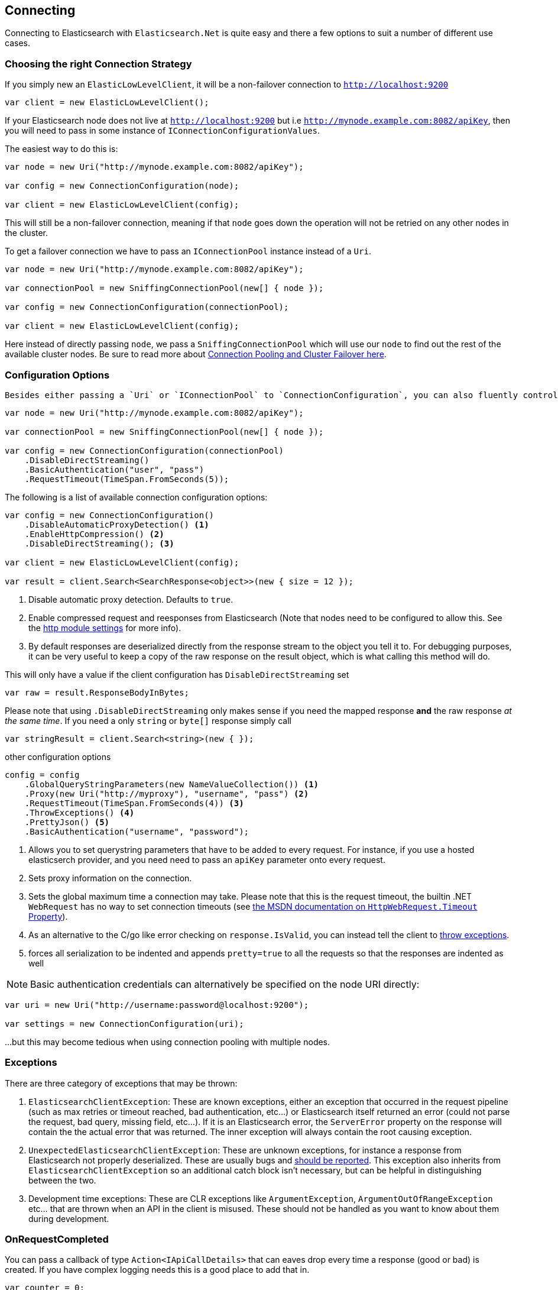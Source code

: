 :ref_current: https://www.elastic.co/guide/en/elasticsearch/reference/current

:github: https://github.com/elastic/elasticsearch-net

:imagesdir: ../../images/

[[connecting]]
== Connecting 

Connecting to Elasticsearch with `Elasticsearch.Net` is quite easy and there a few options to suit a number of different use cases.

[[connection-strategies]]
=== Choosing the right Connection Strategy

If you simply new an `ElasticLowLevelClient`, it will be a non-failover connection to `http://localhost:9200`

[source,csharp]
----
var client = new ElasticLowLevelClient();
----

If your Elasticsearch node does not live at `http://localhost:9200` but i.e `http://mynode.example.com:8082/apiKey`, then 
you will need to pass in some instance of `IConnectionConfigurationValues`.

The easiest way to do this is:

[source,csharp]
----
var node = new Uri("http://mynode.example.com:8082/apiKey");

var config = new ConnectionConfiguration(node);

var client = new ElasticLowLevelClient(config);
----

This will still be a non-failover connection, meaning if that `node` goes down the operation will not be retried on any other nodes in the cluster.

To get a failover connection we have to pass an `IConnectionPool` instance instead of a `Uri`.

[source,csharp]
----
var node = new Uri("http://mynode.example.com:8082/apiKey");

var connectionPool = new SniffingConnectionPool(new[] { node });

var config = new ConnectionConfiguration(connectionPool);

var client = new ElasticLowLevelClient(config);
----

Here instead of directly passing `node`, we pass a `SniffingConnectionPool` which will use our `node` to find out the rest of the available cluster nodes.
Be sure to read more about <<connection-pooling, Connection Pooling and Cluster Failover here>>.

=== Configuration Options

 Besides either passing a `Uri` or `IConnectionPool` to `ConnectionConfiguration`, you can also fluently control many more options. For instance:

[source,csharp]
----
var node = new Uri("http://mynode.example.com:8082/apiKey");

var connectionPool = new SniffingConnectionPool(new[] { node });

var config = new ConnectionConfiguration(connectionPool)
    .DisableDirectStreaming()
    .BasicAuthentication("user", "pass")
    .RequestTimeout(TimeSpan.FromSeconds(5));
----

The following is a list of available connection configuration options:

[source,csharp]
----
var config = new ConnectionConfiguration()
    .DisableAutomaticProxyDetection() <1>
    .EnableHttpCompression() <2>
    .DisableDirectStreaming(); <3>

var client = new ElasticLowLevelClient(config);

var result = client.Search<SearchResponse<object>>(new { size = 12 });
----
<1> Disable automatic proxy detection.  Defaults to `true`.

<2> Enable compressed request and reesponses from Elasticsearch (Note that nodes need to be configured to allow this. See the {ref_current}/modules-http.html[http module settings] for more info). 		

<3> By default responses are deserialized directly from the response stream to the object you tell it to. For debugging purposes, it can be very useful to keep a copy of the raw response on the result object, which is what calling this method will do.

This will only have a value if the client configuration has `DisableDirectStreaming` set 

[source,csharp]
----
var raw = result.ResponseBodyInBytes;
----

Please note that using `.DisableDirectStreaming` only makes sense if you need the mapped response **and** the raw response __at the same time__. 
If you need a only `string` or `byte[]` response simply call

[source,csharp]
----
var stringResult = client.Search<string>(new { });
----

other configuration options 

[source,csharp]
----
config = config
    .GlobalQueryStringParameters(new NameValueCollection()) <1>
    .Proxy(new Uri("http://myproxy"), "username", "pass") <2>
    .RequestTimeout(TimeSpan.FromSeconds(4)) <3>
    .ThrowExceptions() <4>
    .PrettyJson() <5>
    .BasicAuthentication("username", "password");
----
<1> Allows you to set querystring parameters that have to be added to every request. For instance, if you use a hosted elasticserch provider, and you need need to pass an `apiKey` parameter onto every request.

<2> Sets proxy information on the connection.

<3> Sets the global maximum time a connection may take. Please note that this is the request timeout, the builtin .NET `WebRequest` has no way to set connection timeouts (see http://msdn.microsoft.com/en-us/library/system.net.httpwebrequest.timeout(v=vs.110).aspx[the MSDN documentation on `HttpWebRequest.Timeout` Property]).

<4> As an alternative to the C/go like error checking on `response.IsValid`, you can instead tell the client to <<thrown-exceptions, throw exceptions>>. 

<5> forces all serialization to be indented and appends `pretty=true` to all the requests so that the responses are indented as well

NOTE: Basic authentication credentials can alternatively be specified on the node URI directly:

[source,csharp]
----
var uri = new Uri("http://username:password@localhost:9200");

var settings = new ConnectionConfiguration(uri);
----

...but this may become tedious when using connection pooling with multiple nodes.

[[thrown-exceptions]]
=== Exceptions		

There are three category of exceptions that may be thrown:

. `ElasticsearchClientException`: These are known exceptions, either an exception that occurred in the request pipeline
(such as max retries or timeout reached, bad authentication, etc...) or Elasticsearch itself returned an error (could 
not parse the request, bad query, missing field, etc...). If it is an Elasticsearch error, the `ServerError` property 
on the response will contain the the actual error that was returned.  The inner exception will always contain the 
root causing exception.

. `UnexpectedElasticsearchClientException`:  These are unknown exceptions, for instance a response from Elasticsearch not
properly deserialized.  These are usually bugs and {github}/issues[should be reported]. This exception also inherits from `ElasticsearchClientException`
so an additional catch block isn't necessary, but can be helpful in distinguishing between the two.

. Development time exceptions: These are CLR exceptions like `ArgumentException`, `ArgumentOutOfRangeException` etc... that are thrown
when an API in the client is misused.  These should not be handled as you want to know about them during development.

=== OnRequestCompleted

You can pass a callback of type `Action<IApiCallDetails>` that can eaves drop every time a response (good or bad) is created. 
If you have complex logging needs this is a good place to add that in.

[source,csharp]
----
var counter = 0;

var connectionPool = new SingleNodeConnectionPool(new Uri("http://localhost:9200"));

var settings = new ConnectionSettings(connectionPool, new InMemoryConnection())
                .OnRequestCompleted(r => counter++);

var client = new ElasticClient(settings);

client.RootNodeInfo();

counter.Should().Be(1);

client.RootNodeInfoAsync();

counter.Should().Be(2);
----

[[complex-logging]]
Here's an example of using `OnRequestCompleted()` for complex logging. Remember, if you would also like 
to capture the request and/or response bytes, you also need to set `.DisableDirectStreaming()`
to `true`

[source,csharp]
----
var list = new List<string>();

var connectionPool = new SingleNodeConnectionPool(new Uri("http://localhost:9200"));

var settings = new ConnectionSettings(connectionPool, new InMemoryConnection()) <1>
                .DisableDirectStreaming()
                .OnRequestCompleted(response =>
                {
                    // log out the request
                    if (response.RequestBodyInBytes != null)
                    {
                        list.Add(
                            $"{response.HttpMethod} {response.Uri} \n" +
                            $"{Encoding.UTF8.GetString(response.RequestBodyInBytes)}");
                    }
                    else
                    {
                        list.Add($"{response.HttpMethod} {response.Uri}");
                    }

                    // log out the response
                    if (response.ResponseBodyInBytes != null)
                    {
                        list.Add($"Status: {response.HttpStatusCode}\n" +
                                 $"{Encoding.UTF8.GetString(response.ResponseBodyInBytes)}\n" +
                                 $"{new string('-', 30)}\n");
                    }
                    else
                    {
                        list.Add($"Status: {response.HttpStatusCode}\n" +
                                 $"{new string('-', 30)}\n");
                    }
                });

var client = new ElasticClient(settings);

var syncResponse = client.Search<object>(s => s
                .Scroll("2m")
                .Sort(ss => ss
                    .Ascending(SortSpecialField.DocumentIndexOrder)
                )
            );

list.Count.Should().Be(2);

var asyncResponse = await client.SearchAsync<object>(s => s
                .Scroll("2m")
                .Sort(ss => ss
                    .Ascending(SortSpecialField.DocumentIndexOrder)
                )
            );

list.Count.Should().Be(4);

list.ShouldAllBeEquivalentTo(new []
            {
                "POST http://localhost:9200/_search?scroll=2m \n{\"sort\":[{\"_doc\":{\"order\":\"asc\"}}]}",
                "Status: 200\n------------------------------\n",
                "POST http://localhost:9200/_search?scroll=2m \n{\"sort\":[{\"_doc\":{\"order\":\"asc\"}}]}",
                "Status: 200\n------------------------------\n"
            });
----
<1> Here we use `InMemoryConnection`; in reality you would use another type of `IConnection` to make the actual request

[[configuring-ssl]]
=== Configuring SSL

SSL must be configured outside of the client using .NET's 
http://msdn.microsoft.com/en-us/library/system.net.servicepointmanager%28v=vs.110%29.aspx[ServicePointManager]
class and setting the http://msdn.microsoft.com/en-us/library/system.net.servicepointmanager.servercertificatevalidationcallback.aspx[ServerCertificateValidationCallback]
property.

The bare minimum to make .NET accept self-signed SSL certs that are not in the Window's CA store would be to have the callback simply return `true`:

[source,csharp]
----
ServicePointManager.ServerCertificateValidationCallback += (sender, cert, chain, errors) => true;
----

However, this will accept **all** requests from the AppDomain to untrusted SSL sites, 
therefore **we recommend doing some minimal introspection on the passed in certificate.**

=== Overriding default Json.NET behavior

Please be advised that this is an expert behavior but if you need to get to the nitty gritty this can be really useful

Create a subclass of the `JsonNetSerializer` 		 

Override ModifyJsonSerializerSettings if you need access to `JsonSerializerSettings`

You can inject contract resolved converters by implementing the ContractConverters property
This can be much faster then registering them on JsonSerializerSettings.Converters

[source,csharp]
----
public class MyJsonNetSerializer : JsonNetSerializer
{
    public MyJsonNetSerializer(IConnectionSettingsValues settings) : base(settings) { }
public int CallToModify { get; set; } = 0;
    protected override void ModifyJsonSerializerSettings(JsonSerializerSettings settings) => ++CallToModify;
public int CallToContractConverter { get; set; } = 0;
    protected override IList<Func<Type, JsonConverter>> ContractConverters => new List<Func<Type, JsonConverter>>
    {
        t => {
            CallToContractConverter++;
            return null;
        }
    };

}
----

You can then register a factory on `ConnectionSettings` to create an instance of your subclass instead. 
This is **_called once per instance_** of ConnectionSettings.

[source,csharp]
----
var connectionPool = new SingleNodeConnectionPool(new Uri("http://localhost:9200"));

var settings = new ConnectionSettings(connectionPool, new InMemoryConnection(), s => new MyJsonNetSerializer(s));

var client = new ElasticClient(settings);

client.RootNodeInfo();

client.RootNodeInfo();

var serializer = ((IConnectionSettingsValues)settings).Serializer as MyJsonNetSerializer;

serializer.CallToModify.Should().BeGreaterThan(0);

serializer.SerializeToString(new Project { });

serializer.CallToContractConverter.Should().BeGreaterThan(0);
----

